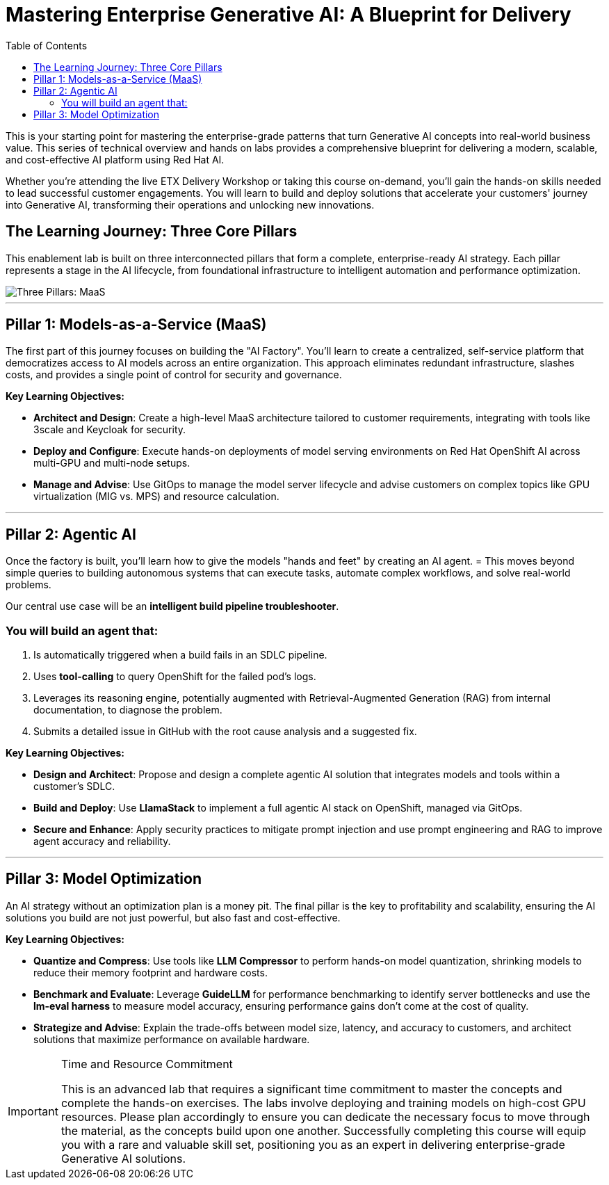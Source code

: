 = Mastering Enterprise Generative AI: A Blueprint for Delivery
:toc:
:icons: font

This is your starting point for mastering the enterprise-grade patterns that turn Generative AI concepts into real-world business value. This series of technical overview and hands on labs provides a comprehensive blueprint for delivering a modern, scalable, and cost-effective AI platform using Red Hat AI.

Whether you're attending the live ETX Delivery Workshop or taking this course on-demand, you'll gain the hands-on skills needed to lead successful customer engagements. You will learn to build and deploy solutions that accelerate your customers' journey into Generative AI, transforming their operations and unlocking new innovations.

== The Learning Journey: Three Core Pillars

This enablement lab is built on three interconnected pillars that form a complete, enterprise-ready AI strategy.  Each pillar represents a stage in the AI lifecycle, from foundational infrastructure to intelligent automation and performance optimization.

image::three_pillars.png[Three Pillars: MaaS, Agentic AI, and Optimization, align="center"]

'''

== Pillar 1: Models-as-a-Service (MaaS)

The first part of this journey focuses on building the "AI Factory". You'll learn to create a centralized, self-service platform that democratizes access to AI models across an entire organization. This approach eliminates redundant infrastructure, slashes costs, and provides a single point of control for security and governance.

*Key Learning Objectives:*

 * *Architect and Design*: Create a high-level MaaS architecture tailored to customer requirements, integrating with tools like 3scale and Keycloak for security. 

 * *Deploy and Configure*: Execute hands-on deployments of model serving environments on Red Hat OpenShift AI across multi-GPU and multi-node setups. 

 * *Manage and Advise*: Use GitOps to manage the model server lifecycle and advise customers on complex topics like GPU virtualization (MIG vs. MPS) and resource calculation. 

'''

== Pillar 2: Agentic AI

Once the factory is built, you'll learn how to give the models "hands and feet" by creating an AI agent. = This moves beyond simple queries to building autonomous systems that can execute tasks, automate complex workflows, and solve real-world problems. 

Our central use case will be an *intelligent build pipeline troubleshooter*. 

=== You will build an agent that:

 . Is automatically triggered when a build fails in an SDLC pipeline.
 . Uses *tool-calling* to query OpenShift for the failed pod's logs.
 . Leverages its reasoning engine, potentially augmented with Retrieval-Augmented Generation (RAG) from internal documentation, to diagnose the problem.
 . Submits a detailed issue in GitHub with the root cause analysis and a suggested fix.

*Key Learning Objectives:*
 
 * *Design and Architect*: Propose and design a complete agentic AI solution that integrates models and tools within a customer's SDLC. 
 * *Build and Deploy*: Use *LlamaStack* to implement a full agentic AI stack on OpenShift, managed via GitOps.
 * *Secure and Enhance*: Apply security practices to mitigate prompt injection and use prompt engineering and RAG to improve agent accuracy and reliability. 

'''

== Pillar 3: Model Optimization

An AI strategy without an optimization plan is a money pit.  The final pillar is the key to profitability and scalability, ensuring the AI solutions you build are not just powerful, but also fast and cost-effective. 

*Key Learning Objectives:*

 * *Quantize and Compress*: Use tools like *LLM Compressor* to perform hands-on model quantization, shrinking models to reduce their memory footprint and hardware costs. 
 * *Benchmark and Evaluate*: Leverage *GuideLLM* for performance benchmarking to identify server bottlenecks and use the *lm-eval harness* to measure model accuracy, ensuring performance gains don't come at the cost of quality. 
 * *Strategize and Advise*: Explain the trade-offs between model size, latency, and accuracy to customers, and architect solutions that maximize performance on available hardware. 

[IMPORTANT]
.Time and Resource Commitment
====
This is an advanced lab that requires a significant time commitment to master the concepts and complete the hands-on exercises. The labs involve deploying and training models on high-cost GPU resources. Please plan accordingly to ensure you can dedicate the necessary focus to move through the material, as the concepts build upon one another. Successfully completing this course will equip you with a rare and valuable skill set, positioning you as an expert in delivering enterprise-grade Generative AI solutions.
====